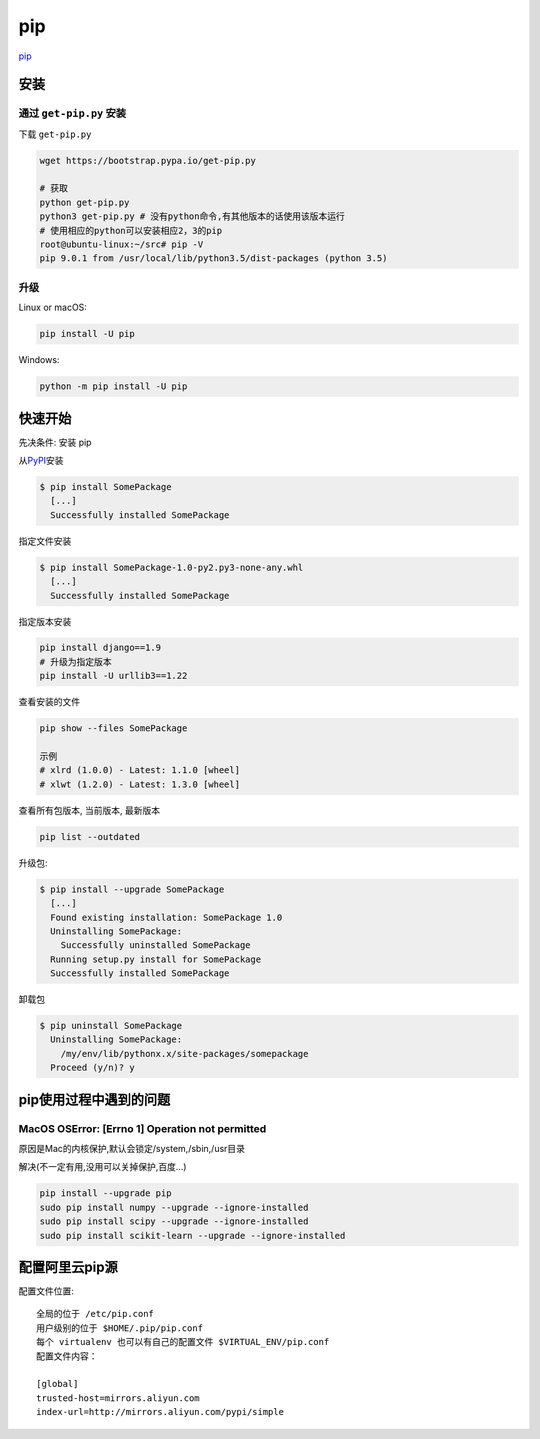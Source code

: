 pip
===

`pip <https://pip.pypa.io/en/latest/>`__

安装
----

通过 ``get-pip.py`` 安装
~~~~~~~~~~~~~~~~~~~~~~~~

下载 ``get-pip.py``

.. code:: shell

    wget https://bootstrap.pypa.io/get-pip.py

    # 获取
    python get-pip.py
    python3 get-pip.py # 没有python命令,有其他版本的话使用该版本运行
    # 使用相应的python可以安装相应2，3的pip
    root@ubuntu-linux:~/src# pip -V
    pip 9.0.1 from /usr/local/lib/python3.5/dist-packages (python 3.5)

升级
~~~~

Linux or macOS:

.. code:: shell

    pip install -U pip

Windows:

.. code:: shell

    python -m pip install -U pip

快速开始
--------

先决条件: 安装 pip

从\ `PyPI <http://pypi.python.org/pypi/>`__\ 安装

.. code:: shell

    $ pip install SomePackage
      [...]
      Successfully installed SomePackage

指定文件安装

.. code:: shell

    $ pip install SomePackage-1.0-py2.py3-none-any.whl
      [...]
      Successfully installed SomePackage

指定版本安装

.. code:: shell

    pip install django==1.9
    # 升级为指定版本
    pip install -U urllib3==1.22

查看安装的文件

.. code:: shell

    pip show --files SomePackage

    示例
    # xlrd (1.0.0) - Latest: 1.1.0 [wheel]
    # xlwt (1.2.0) - Latest: 1.3.0 [wheel]

查看所有包版本, 当前版本, 最新版本

.. code:: shell

    pip list --outdated

升级包:

.. code:: shell

    $ pip install --upgrade SomePackage
      [...]
      Found existing installation: SomePackage 1.0
      Uninstalling SomePackage:
        Successfully uninstalled SomePackage
      Running setup.py install for SomePackage
      Successfully installed SomePackage

卸载包

.. code:: shell

    $ pip uninstall SomePackage
      Uninstalling SomePackage:
        /my/env/lib/pythonx.x/site-packages/somepackage
      Proceed (y/n)? y

pip使用过程中遇到的问题
-----------------------

MacOS OSError: [Errno 1] Operation not permitted
~~~~~~~~~~~~~~~~~~~~~~~~~~~~~~~~~~~~~~~~~~~~~~~~

原因是Mac的内核保护,默认会锁定/system,/sbin,/usr目录

解决(不一定有用,没用可以关掉保护,百度…)

.. code:: shell

    pip install --upgrade pip
    sudo pip install numpy --upgrade --ignore-installed
    sudo pip install scipy --upgrade --ignore-installed
    sudo pip install scikit-learn --upgrade --ignore-installed

配置阿里云pip源
--------------------

配置文件位置::

    全局的位于 /etc/pip.conf
    用户级别的位于 $HOME/.pip/pip.conf
    每个 virtualenv 也可以有自己的配置文件 $VIRTUAL_ENV/pip.conf
    配置文件内容：

    [global]
    trusted-host=mirrors.aliyun.com
    index-url=http://mirrors.aliyun.com/pypi/simple
